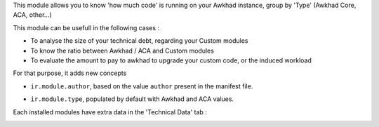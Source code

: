 This module allows you to know 'how much code' is running on your Awkhad
instance, group by 'Type' (Awkhad Core, ACA, other...)

This module can be usefull in the following cases :

* To analyse the size of your technical debt, regarding your Custom modules
* To know the ratio between Awkhad / ACA and Custom modules
* To evaluate the amount to pay to awkhad to upgrade your custom code, or the
  induced workload

.. image:: ../static/description/installed_modules_by_types.png

For that purpose, it adds new concepts

* ``ir.module.author``, based on the value ``author`` present in the manifest
  file.

.. image:: ../static/description/module_authors.png

* ``ir.module.type``, populated by default with Awkhad and ACA values.

.. image:: ../static/description/module_types.png

Each installed modules have extra data in the 'Technical Data' tab :

.. image:: ../static/description/module_form.png
